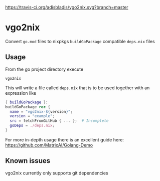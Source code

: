 [[https://travis-ci.org/adisbladis/vgo2nix][https://travis-ci.org/adisbladis/vgo2nix.svg?branch=master]]

* vgo2nix

Convert =go.mod= files to nixpkgs =buildGoPackage= compatible =deps.nix= files

** Usage
From the go project directory execute
#+begin_src
vgo2nix
#+end_src

This will write a file called =deps.nix= that is to be used together with an expression like
#+begin_src nix
{ buildGoPackage }:
buildGoPackage rec {
  name = "vgo2nix-${version}";
  version = "example";
  src = fetchFromGitHub { ... };  # Incomplete
  goDeps = ./deps.nix;
}
#+end_src

For more in-depth usage there is an excellent guide here: https://github.com/MatrixAI/Golang-Demo

** Known issues

vgo2nix currently only supports git dependencies
